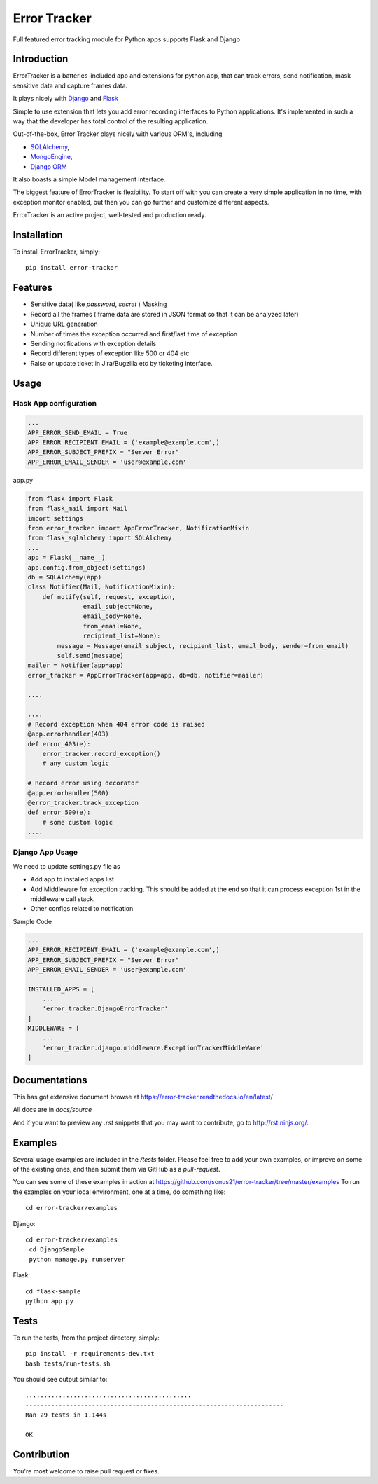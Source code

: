 ==============================
Error Tracker
==============================

Full featured error tracking module for Python apps supports Flask and Django

.. image:: https://travis-ci.org/sonus21/error-tracker.svg?branch=master
    :target: https://travis-ci.org/sonus21/error-tracker

.. image:: https://coveralls.io/repos/github/sonus21/error-tracker/badge.svg
    :target: https://coveralls.io/github/sonus21/error-tracker

Introduction
------------
ErrorTracker is a batteries-included app and extensions for python app, that can track errors, send notification, mask sensitive data and capture frames data.

It plays nicely with `Django <https://www.djangoproject.com/>`_ and `Flask <http://flask.pocoo.org/>`_

Simple to use  extension that lets you add error recording interfaces to Python applications.
It's implemented in such a way that the developer has total control of the resulting application.

Out-of-the-box, Error Tracker plays nicely with various ORM's, including

- `SQLAlchemy <http://www.sqlalchemy.org/>`_,
- `MongoEngine <http://mongoengine.org/>`_,
- `Django ORM <https://tutorial.djangogirls.org/en/django_orm/>`_


It also boasts a simple Model management interface.

The biggest feature of ErrorTracker is flexibility. To start off with you can create a very simple application in no time,
with exception monitor enabled, but then you can go further and customize different aspects.

ErrorTracker is an active project, well-tested and production ready.

Installation
------------
To install ErrorTracker, simply::

    pip install error-tracker


Features
--------
- Sensitive data( like *password*, *secret* ) Masking
- Record all the frames ( frame data are stored in JSON format so that it can be analyzed later)
- Unique URL generation
- Number of times the exception occurred and first/last time of exception
- Sending notifications with exception details
- Record different types of exception like 500 or 404 etc
- Raise or update ticket in Jira/Bugzilla etc by ticketing interface.

Usage
-----

Flask App configuration
=======================

.. code::

    ...
    APP_ERROR_SEND_EMAIL = True
    APP_ERROR_RECIPIENT_EMAIL = ('example@example.com',)
    APP_ERROR_SUBJECT_PREFIX = "Server Error"
    APP_ERROR_EMAIL_SENDER = 'user@example.com'



app.py

.. code::

    from flask import Flask
    from flask_mail import Mail
    import settings
    from error_tracker import AppErrorTracker, NotificationMixin
    from flask_sqlalchemy import SQLAlchemy
    ...
    app = Flask(__name__)
    app.config.from_object(settings)
    db = SQLAlchemy(app)
    class Notifier(Mail, NotificationMixin):
        def notify(self, request, exception,
                   email_subject=None,
                   email_body=None,
                   from_email=None,
                   recipient_list=None):
            message = Message(email_subject, recipient_list, email_body, sender=from_email)
            self.send(message)
    mailer = Notifier(app=app)
    error_tracker = AppErrorTracker(app=app, db=db, notifier=mailer)

    ....

    ....
    # Record exception when 404 error code is raised
    @app.errorhandler(403)
    def error_403(e):
        error_tracker.record_exception()
        # any custom logic

    # Record error using decorator
    @app.errorhandler(500)
    @error_tracker.track_exception
    def error_500(e):
        # some custom logic
    ....


Django App Usage
================

We need to update settings.py file as

-  Add app to installed apps list
-  Add Middleware for exception tracking. This should be added at the end so that it can process exception 1st in the middleware call stack.
-  Other configs related to notification

Sample Code


.. code::

    ...
    APP_ERROR_RECIPIENT_EMAIL = ('example@example.com',)
    APP_ERROR_SUBJECT_PREFIX = "Server Error"
    APP_ERROR_EMAIL_SENDER = 'user@example.com'

    INSTALLED_APPS = [
        ...
        'error_tracker.DjangoErrorTracker'
    ]
    MIDDLEWARE = [
        ...
        'error_tracker.django.middleware.ExceptionTrackerMiddleWare'
    ]


Documentations
--------------
This has got extensive document browse at https://error-tracker.readthedocs.io/en/latest/

All docs are in `docs/source`

And if you want to preview any *.rst* snippets that you may want to contribute, go to `http://rst.ninjs.org/ <http://rst.ninjs.org/>`_.


Examples
--------
Several usage examples are included in the */tests* folder. Please feel free to add your own examples, or improve
on some of the existing ones, and then submit them via GitHub as a *pull-request*.

You can see some of these examples in action at https://github.com/sonus21/error-tracker/tree/master/examples
To run the examples on your local environment, one at a time, do something like::

    cd error-tracker/examples


Django::

    cd error-tracker/examples
     cd DjangoSample
     python manage.py runserver

Flask::

      cd flask-sample
      python app.py


Tests
-----
To run the tests, from the project directory, simply::

    pip install -r requirements-dev.txt
    bash tests/run-tests.sh

You should see output similar to::

    .............................................
    ----------------------------------------------------------------------
    Ran 29 tests in 1.144s

    OK


Contribution
-------------
You're most welcome to raise pull request or fixes.
